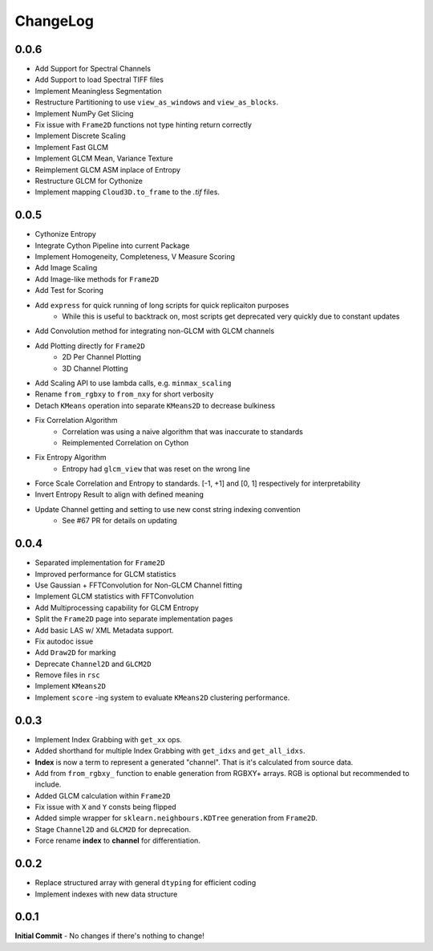 #########
ChangeLog
#########

-----
0.0.6
-----

- Add Support for Spectral Channels
- Add Support to load Spectral TIFF files
- Implement Meaningless Segmentation
- Restructure Partitioning to use ``view_as_windows`` and ``view_as_blocks``.
- Implement NumPy Get Slicing
- Fix issue with ``Frame2D`` functions not type hinting return correctly
- Implement Discrete Scaling
- Implement Fast GLCM
- Implement GLCM Mean, Variance Texture
- Reimplement GLCM ASM inplace of Entropy
- Restructure GLCM for Cythonize
- Implement mapping ``Cloud3D.to_frame`` to the `.tif` files.

-----
0.0.5
-----

- Cythonize Entropy
- Integrate Cython Pipeline into current Package
- Implement Homogeneity, Completeness, V Measure Scoring
- Add Image Scaling
- Add Image-like methods for ``Frame2D``
- Add Test for Scoring
- Add ``express`` for quick running of long scripts for quick replicaiton purposes
    - While this is useful to backtrack on, most scripts get deprecated very quickly due to constant updates
- Add Convolution method for integrating non-GLCM with GLCM channels
- Add Plotting directly for ``Frame2D``
    - 2D Per Channel Plotting
    - 3D Channel Plotting
- Add Scaling API to use lambda calls, e.g. ``minmax_scaling``
- Rename ``from_rgbxy`` to ``from_nxy`` for short verbosity
- Detach ``KMeans`` operation into separate ``KMeans2D`` to decrease bulkiness
- Fix Correlation Algorithm
    - Correlation was using a naive algorithm that was inaccurate to standards
    - Reimplemented Correlation on Cython
- Fix Entropy Algorithm
    - Entropy had ``glcm_view`` that was reset on the wrong line
- Force Scale Correlation and Entropy to standards. [-1, +1] and [0, 1] respectively for interpretability
- Invert Entropy Result to align with defined meaning
- Update Channel getting and setting to use new const string indexing convention
    - See #67 PR for details on updating

-----
0.0.4
-----

- Separated implementation for ``Frame2D``
- Improved performance for GLCM statistics
- Use Gaussian + FFTConvolution for Non-GLCM Channel fitting
- Implement GLCM statistics with FFTConvolution
- Add Multiprocessing capability for GLCM Entropy
- Split the ``Frame2D`` page into separate implementation pages
- Add basic LAS w/ XML Metadata support.
- Fix autodoc issue
- Add ``Draw2D`` for marking
- Deprecate ``Channel2D`` and ``GLCM2D``
- Remove files in ``rsc``
- Implement ``KMeans2D``
- Implement ``score`` -ing system to evaluate ``KMeans2D`` clustering performance.


-----
0.0.3
-----
- Implement Index Grabbing with ``get_xx`` ops.
- Added shorthand for multiple Index Grabbing with ``get_idxs`` and ``get_all_idxs``.
- **Index** is now a term to represent a generated "channel". That is it's calculated from source data.
- Add from ``from_rgbxy_`` function to enable generation from RGBXY+ arrays. RGB is optional but recommended to include.
- Added GLCM calculation within ``Frame2D``
- Fix issue with ``X`` and ``Y`` consts being flipped
- Added simple wrapper for ``sklearn.neighbours.KDTree`` generation from ``Frame2D``.
- Stage ``Channel2D`` and ``GLCM2D`` for deprecation.
- Force rename **index** to **channel** for differentiation.

-----
0.0.2
-----
- Replace structured array with general ``dtyping`` for efficient coding
- Implement indexes with new data structure

-----
0.0.1
-----
**Initial Commit**
- No changes if there's nothing to change!
